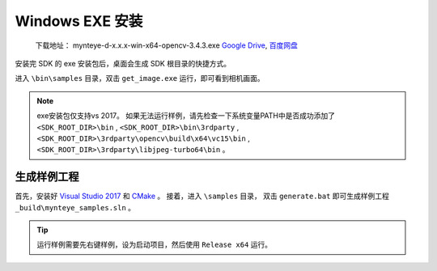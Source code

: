 .. _sdk_install_win_exe:

Windows EXE 安装
=======================

   下载地址： mynteye-d-x.x.x-win-x64-opencv-3.4.3.exe `Google
   Drive <https://drive.google.com/open?id=1FQrRdpK51U43ihX5pVkMRUedtOOc0FNg>`__,
   `百度网盘 <https://pan.baidu.com/s/1GeeZ-4-DVyZJ2wUh0aknjQ>`__

安装完 SDK 的 exe 安装包后，桌面会生成 SDK 根目录的快捷方式。

进入 ``\bin\samples`` 目录，双击 ``get_image.exe``
运行，即可看到相机画面。

.. note::

  exe安装包仅支持vs 2017。
  如果无法运行样例，请先检查一下系统变量PATH中是否成功添加了 ``<SDK_ROOT_DIR>\bin`` , ``<SDK_ROOT_DIR>\bin\3rdparty`` ,
  ``<SDK_ROOT_DIR>\3rdparty\opencv\build\x64\vc15\bin`` , ``<SDK_ROOT_DIR>\3rdparty\libjpeg-turbo64\bin`` 。


生成样例工程
------------

首先，安装好 `Visual Studio 2017 <https://visualstudio.microsoft.com/zh-hans/vs/older-downloads/>`__ 和 `CMake <https://cmake.org/>`__ 。
接着，进入 ``\samples`` 目录， 双击 ``generate.bat`` 即可生成样例工程 ``_build\mynteye_samples.sln`` 。


.. tip::

  运行样例需要先右键样例，设为启动项目，然后使用 ``Release x64`` 运行。


